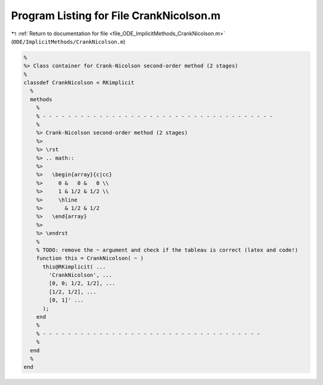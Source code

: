 
.. _program_listing_file_ODE_ImplicitMethods_CrankNicolson.m:

Program Listing for File CrankNicolson.m
========================================

|exhale_lsh| :ref:`Return to documentation for file <file_ODE_ImplicitMethods_CrankNicolson.m>` (``ODE/ImplicitMethods/CrankNicolson.m``)

.. |exhale_lsh| unicode:: U+021B0 .. UPWARDS ARROW WITH TIP LEFTWARDS

.. code-block:: MATLAB

   %
   %> Class container for Crank-Nicolson second-order method (2 stages)
   %
   classdef CrankNicolson < RKimplicit
     %
     methods
       %
       % - - - - - - - - - - - - - - - - - - - - - - - - - - - - - - - - - - - - -
       %
       %> Crank-Nicolson second-order method (2 stages)
       %>
       %> \rst
       %> .. math::
       %>
       %>   \begin{array}{c|cc}
       %>     0 &   0 &   0 \\
       %>     1 & 1/2 & 1/2 \\
       %>     \hline
       %>       & 1/2 & 1/2
       %>   \end{array}
       %>
       %> \endrst
       %
       % TODO: remove the ~ argument and check if the tableau is correct (latex and code!)
       function this = CrankNicolson( ~ )
         this@RKimplicit( ...
           'CrankNicolson', ...
           [0, 0; 1/2, 1/2], ...
           [1/2, 1/2], ...
           [0, 1]' ...
         );
       end
       %
       % - - - - - - - - - - - - - - - - - - - - - - - - - - - - - - - - - - -
       %
     end
     %
   end
